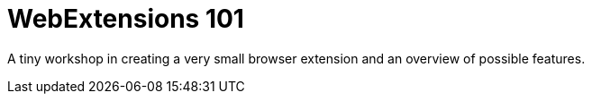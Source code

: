 = WebExtensions 101

A tiny workshop in creating a very small browser extension and an overview of
possible features.
